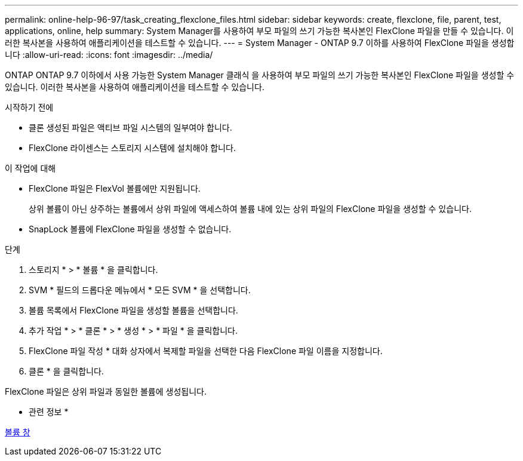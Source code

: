 ---
permalink: online-help-96-97/task_creating_flexclone_files.html 
sidebar: sidebar 
keywords: create, flexclone, file, parent, test, applications, online, help 
summary: System Manager를 사용하여 부모 파일의 쓰기 가능한 복사본인 FlexClone 파일을 만들 수 있습니다. 이러한 복사본을 사용하여 애플리케이션을 테스트할 수 있습니다. 
---
= System Manager - ONTAP 9.7 이하를 사용하여 FlexClone 파일을 생성합니다
:allow-uri-read: 
:icons: font
:imagesdir: ../media/


[role="lead"]
ONTAP ONTAP 9.7 이하에서 사용 가능한 System Manager 클래식 을 사용하여 부모 파일의 쓰기 가능한 복사본인 FlexClone 파일을 생성할 수 있습니다. 이러한 복사본을 사용하여 애플리케이션을 테스트할 수 있습니다.

.시작하기 전에
* 클론 생성된 파일은 액티브 파일 시스템의 일부여야 합니다.
* FlexClone 라이센스는 스토리지 시스템에 설치해야 합니다.


.이 작업에 대해
* FlexClone 파일은 FlexVol 볼륨에만 지원됩니다.
+
상위 볼륨이 아닌 상주하는 볼륨에서 상위 파일에 액세스하여 볼륨 내에 있는 상위 파일의 FlexClone 파일을 생성할 수 있습니다.

* SnapLock 볼륨에 FlexClone 파일을 생성할 수 없습니다.


.단계
. 스토리지 * > * 볼륨 * 을 클릭합니다.
. SVM * 필드의 드롭다운 메뉴에서 * 모든 SVM * 을 선택합니다.
. 볼륨 목록에서 FlexClone 파일을 생성할 볼륨을 선택합니다.
. 추가 작업 * > * 클론 * > * 생성 * > * 파일 * 을 클릭합니다.
. FlexClone 파일 작성 * 대화 상자에서 복제할 파일을 선택한 다음 FlexClone 파일 이름을 지정합니다.
. 클론 * 을 클릭합니다.


FlexClone 파일은 상위 파일과 동일한 볼륨에 생성됩니다.

* 관련 정보 *

xref:reference_volumes_window.adoc[볼륨 창]
